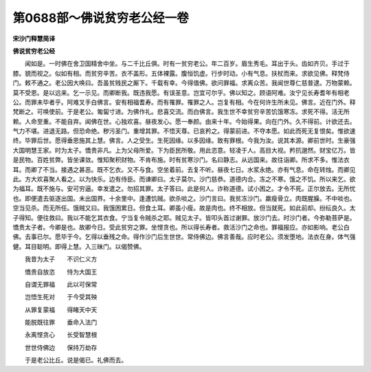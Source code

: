 第0688部～佛说贫穷老公经一卷
================================

**宋沙门释慧简译**

**佛说贫穷老公经**


　　闻如是。一时佛在舍卫国精舍中坐。与二千比丘俱。时有一贫穷老公。年二百岁。眉生秀毛。耳出于头。齿如齐贝。手过于膝。貌而视之。似如有相。而贫穷辛苦。衣不盖形。五体裸露。腹恒饥虚。行步时动。小有气息。扶杖而来。求欲见佛。释梵侍门。敕不通之。老公因大唤曰。吾虽贫贱民之厮下。千载有幸。今得值佛。欲问罪福。求离众苦。我闻世尊仁慈普逮。万物蒙赖。莫不受恩。是以远来。乞一示见。而卿断我。既违我愿。有误圣意。岂宜可尔乎。佛以知之。顾语阿难。汝宁见长寿耆年有相老公。而罪未毕者乎。阿难叉手白佛言。安有相福耆寿。而有罹罪。罹罪之人。岂复有相。今在何许生所未见。佛言。近在门外。释梵断之。可唤使前。于是老公。匍匐寸进。为佛作礼。悲喜交流。而白佛言。我生世不幸贫穷辛苦饥饿寒冻。求死不得。活无所赖。人命至重。不能自弃。闻佛在世。心独欢喜。昼夜发心。愿一奉颜。由来十年。今始得果。向在门外。久不得前。计欲还去。气力不堪。进退无路。但恐命绝。秽污圣门。重增其罪。不悟天尊。已哀矜之。得蒙前进。不夺本愿。如此而死无复恨矣。惟欲速终。毕罪后世。愿得垂恩施其上慧。佛言。人之受生。生死因缘。以多因缘。致有罪根。今我为汝。说其本源。卿前世时。生豪强大国明慧王家。时为太子。憍贵非凡。上为父母所爱。下为臣民所敬。用此恣意。轻凌于人。高目大视。矜抗邈然。财宝亿万。皆是民物。百姓贫弊。皆坐课敛。惟知聚积财物。不肯布施。时有贫寒沙门。名曰静志。从远国来。故往诣卿。所求不多。惟法衣耳。而卿了不当。接遇之甚恶。既不乞衣。又不与食。空坐着前。去复不听。昼夜七日。水浆永绝。亦有气息。命在转烛。而卿见此。方大欢喜聚人看之。以为快乐。边有侍臣。而谏卿曰。太子莫尔。沙门慈恭。道德内合。冻之不寒。饿之不饥。所以来乞。欲为福耳。既不施与。安可穷逼。幸发遣之。勿招其罪。太子答曰。此是何人。诈称道德。试小困之。才令不死。正尔放去。无所忧也。即便遣去驱逐出国。未出国界。十余里中。逢遭饥贼。欲杀啖之。沙门言曰。我贫冻沙门。羸瘦骨立。肉既腥臊。不中啖也。空当见杀。而无所任。饿贼又曰。我饿困累日。但食土耳。卿虽小瘦。故是肉也。终不相放。但当就死。如此前却。纷纭良久。太子得知。便往救曰。我以不能乞其衣食。宁当复令贼杀之耶。贼见太子。皆叩头首过谢罪。放沙门去。时沙门者。今弥勒菩萨是。憍贵太子者。今卿是也。故卿今日。受此贫穷之罪。坐悭贪也。所以得长寿者。救活沙门之命也。罪福报应。亦如影响。老公白佛。去事已尔。愿毕于今。乞得以垂残之命。得作沙门后生世世。常侍佛边。佛言善哉。应时老公。须发堕地。法衣在身。体气强健。耳目聪明。即得上慧。入三昧门。以偈赞佛。

　　我昔为太子　　不识仁义方

　　憍贵自放恣　　恃为大国王

　　自谓无罪福　　此以可保常

　　岂悟生死对　　于今受其殃

　　从罪复蒙福　　得睹天中天

　　能脱既往罪　　垂命入法门

　　永离悭贪心　　长受智慧根

　　世世侍佛边　　保持万劫存

　　于是老公比丘。说是偈已。礼佛而去。
